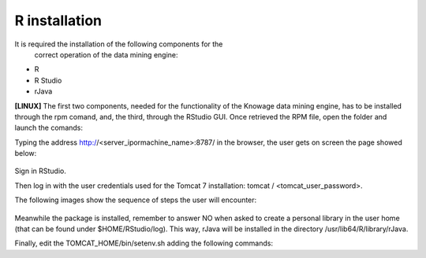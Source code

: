 R installation
===================

It is required the installation of the following components for the
   correct operation of the data mining engine:

-  R
-  R Studio
-  rJava

**[LINUX]** The first two components, needed for the functionality of the Knowage data mining engine, has to be installed through the rpm comand, and, the third, through the RStudio GUI. Once retrieved the RPM file, open the folder and launch the comands:

.. code-block:: bash
   :caption: Commands for the rpm file
   :linenos:
  
   rpm -Uvh ./R-3.2.2-1.el6.x86_64.rpm               
   yum install --nogpgcheck rstudio-server-rhel-0.99.486-x86_64.rpm
   cp ./RStudio/rJava_0.9-8.tar.gz $TOMCAT_HOME
   chown tomcat $TOMCAT_HOME/rJava_0.98.tar.gz
   chown -R tomcat.root /usr/lib64/R/library && chmod -R 775 /usr/lib64/R/library 
   chown -R tomcat.root /usr/share/doc/R-3.2.2 && chmod -R 775 /usr/share/doc/R

Typing the address http://<server_ipormachine_name>:8787/ in the browser, the user gets on screen the page showed below:

.. figure:: media/image24.png

Sign in RStudio.

Then log in with the user credentials used for the Tomcat 7 installation: tomcat / <tomcat_user_password>.

The following images show the sequence of steps the user will encounter:

.. figure:: media/image25.png

.. figure:: media/image26.png

.. figure:: media/image27.png

Meanwhile the package is installed, remember to answer NO when asked   to create a personal library in the user home (that can be found under $HOME/RStudio/log). This way, rJava will be installed in the directory /usr/lib64/R/library/rJava.

Finally, edit the TOMCAT_HOME/bin/setenv.sh adding the following commands:

.. code-block:: bash
   :linenos:

   export R_HOME=/usr/lib64/R                          
   export LD_LIBRARY_PATH=/usr/lib64/R/library/rJava/jri

